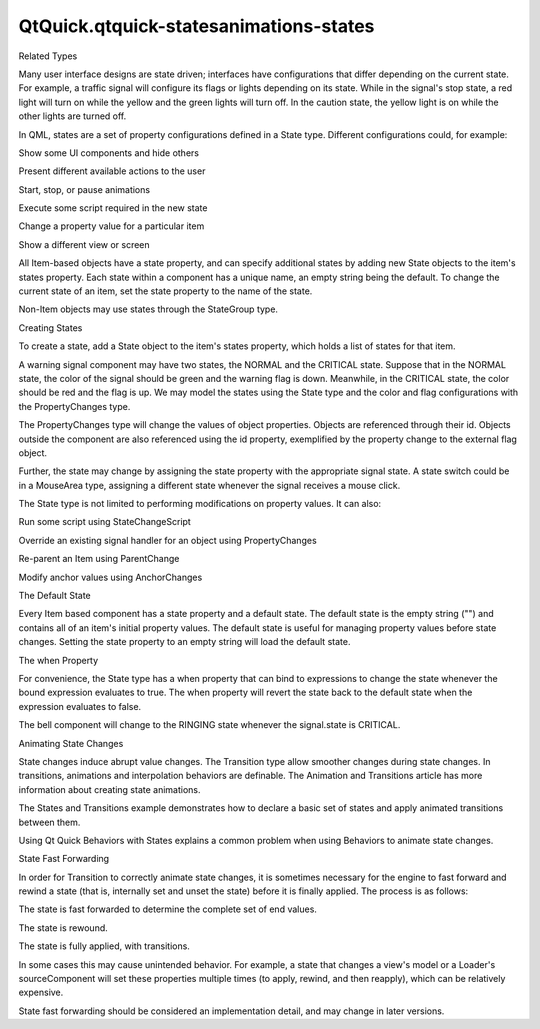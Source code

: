 QtQuick.qtquick-statesanimations-states
=======================================

.. raw:: html

   <h2 id="related-types">

Related Types

.. raw:: html

   </h2>

.. raw:: html

   <p>

Many user interface designs are state driven; interfaces have
configurations that differ depending on the current state. For example,
a traffic signal will configure its flags or lights depending on its
state. While in the signal's stop state, a red light will turn on while
the yellow and the green lights will turn off. In the caution state, the
yellow light is on while the other lights are turned off.

.. raw:: html

   </p>

.. raw:: html

   <p>

In QML, states are a set of property configurations defined in a State
type. Different configurations could, for example:

.. raw:: html

   </p>

.. raw:: html

   <ul>

.. raw:: html

   <li>

Show some UI components and hide others

.. raw:: html

   </li>

.. raw:: html

   <li>

Present different available actions to the user

.. raw:: html

   </li>

.. raw:: html

   <li>

Start, stop, or pause animations

.. raw:: html

   </li>

.. raw:: html

   <li>

Execute some script required in the new state

.. raw:: html

   </li>

.. raw:: html

   <li>

Change a property value for a particular item

.. raw:: html

   </li>

.. raw:: html

   <li>

Show a different view or screen

.. raw:: html

   </li>

.. raw:: html

   </ul>

.. raw:: html

   <p>

All Item-based objects have a state property, and can specify additional
states by adding new State objects to the item's states property. Each
state within a component has a unique name, an empty string being the
default. To change the current state of an item, set the state property
to the name of the state.

.. raw:: html

   </p>

.. raw:: html

   <p>

Non-Item objects may use states through the StateGroup type.

.. raw:: html

   </p>

.. raw:: html

   <h2 id="creating-states">

Creating States

.. raw:: html

   </h2>

.. raw:: html

   <p>

To create a state, add a State object to the item's states property,
which holds a list of states for that item.

.. raw:: html

   </p>

.. raw:: html

   <p>

A warning signal component may have two states, the NORMAL and the
CRITICAL state. Suppose that in the NORMAL state, the color of the
signal should be green and the warning flag is down. Meanwhile, in the
CRITICAL state, the color should be red and the flag is up. We may model
the states using the State type and the color and flag configurations
with the PropertyChanges type.

.. raw:: html

   </p>

.. raw:: html

   <pre class="qml"><span class="type"><a href="QtQuick.Rectangle.md">Rectangle</a></span> {
   <span class="name">id</span>: <span class="name">signal</span>
   <span class="name">width</span>: <span class="number">200</span>; <span class="name">height</span>: <span class="number">200</span>
   <span class="name">state</span>: <span class="string">&quot;NORMAL&quot;</span>
   <span class="name">states</span>: [
   <span class="type"><a href="QtQuick.State.md">State</a></span> {
   <span class="name">name</span>: <span class="string">&quot;NORMAL&quot;</span>
   <span class="type"><a href="QtQuick.PropertyChanges.md">PropertyChanges</a></span> { <span class="name">target</span>: <span class="name">signal</span>; <span class="name">color</span>: <span class="string">&quot;green&quot;</span>}
   <span class="type"><a href="QtQuick.PropertyChanges.md">PropertyChanges</a></span> { <span class="name">target</span>: <span class="name">flag</span>; <span class="name">state</span>: <span class="string">&quot;FLAG_DOWN&quot;</span>}
   },
   <span class="type"><a href="QtQuick.State.md">State</a></span> {
   <span class="name">name</span>: <span class="string">&quot;CRITICAL&quot;</span>
   <span class="type"><a href="QtQuick.PropertyChanges.md">PropertyChanges</a></span> { <span class="name">target</span>: <span class="name">signal</span>; <span class="name">color</span>: <span class="string">&quot;red&quot;</span>}
   <span class="type"><a href="QtQuick.PropertyChanges.md">PropertyChanges</a></span> { <span class="name">target</span>: <span class="name">flag</span>; <span class="name">state</span>: <span class="string">&quot;FLAG_UP&quot;</span>}
   }
   ]
   }</pre>

.. raw:: html

   <p>

The PropertyChanges type will change the values of object properties.
Objects are referenced through their id. Objects outside the component
are also referenced using the id property, exemplified by the property
change to the external flag object.

.. raw:: html

   </p>

.. raw:: html

   <p>

Further, the state may change by assigning the state property with the
appropriate signal state. A state switch could be in a MouseArea type,
assigning a different state whenever the signal receives a mouse click.

.. raw:: html

   </p>

.. raw:: html

   <pre class="qml"><span class="type"><a href="QtQuick.Rectangle.md">Rectangle</a></span> {
   <span class="name">id</span>: <span class="name">signalswitch</span>
   <span class="name">width</span>: <span class="number">75</span>; <span class="name">height</span>: <span class="number">75</span>
   <span class="name">color</span>: <span class="string">&quot;blue&quot;</span>
   <span class="type"><a href="QtQuick.MouseArea.md">MouseArea</a></span> {
   <span class="name">anchors</span>.fill: <span class="name">parent</span>
   <span class="name">onClicked</span>: {
   <span class="keyword">if</span> (<span class="name">signal</span>.<span class="name">state</span> <span class="operator">==</span> <span class="string">&quot;NORMAL&quot;</span>)
   <span class="name">signal</span>.<span class="name">state</span> <span class="operator">=</span> <span class="string">&quot;CRITICAL&quot;</span>
   <span class="keyword">else</span>
   <span class="name">signal</span>.<span class="name">state</span> <span class="operator">=</span> <span class="string">&quot;NORMAL&quot;</span>
   }
   }
   }</pre>

.. raw:: html

   <p>

The State type is not limited to performing modifications on property
values. It can also:

.. raw:: html

   </p>

.. raw:: html

   <ul>

.. raw:: html

   <li>

Run some script using StateChangeScript

.. raw:: html

   </li>

.. raw:: html

   <li>

Override an existing signal handler for an object using PropertyChanges

.. raw:: html

   </li>

.. raw:: html

   <li>

Re-parent an Item using ParentChange

.. raw:: html

   </li>

.. raw:: html

   <li>

Modify anchor values using AnchorChanges

.. raw:: html

   </li>

.. raw:: html

   </ul>

.. raw:: html

   <h2 id="the-default-state">

The Default State

.. raw:: html

   </h2>

.. raw:: html

   <p>

Every Item based component has a state property and a default state. The
default state is the empty string ("") and contains all of an item's
initial property values. The default state is useful for managing
property values before state changes. Setting the state property to an
empty string will load the default state.

.. raw:: html

   </p>

.. raw:: html

   <h2 id="the-when-property">

The when Property

.. raw:: html

   </h2>

.. raw:: html

   <p>

For convenience, the State type has a when property that can bind to
expressions to change the state whenever the bound expression evaluates
to true. The when property will revert the state back to the default
state when the expression evaluates to false.

.. raw:: html

   </p>

.. raw:: html

   <pre class="qml"><span class="type"><a href="QtQuick.Rectangle.md">Rectangle</a></span> {
   <span class="name">id</span>: <span class="name">bell</span>
   <span class="name">width</span>: <span class="number">75</span>; <span class="name">height</span>: <span class="number">75</span>
   <span class="name">color</span>: <span class="string">&quot;yellow&quot;</span>
   <span class="name">states</span>: <span class="name">State</span> {
   <span class="name">name</span>: <span class="string">&quot;RINGING&quot;</span>
   <span class="name">when</span>: (<span class="name">signal</span>.<span class="name">state</span> <span class="operator">==</span> <span class="string">&quot;CRITICAL&quot;</span>)
   <span class="type"><a href="QtQuick.PropertyChanges.md">PropertyChanges</a></span> {<span class="name">target</span>: <span class="name">speaker</span>; <span class="name">play</span>: <span class="string">&quot;RING!&quot;</span>}
   }
   }</pre>

.. raw:: html

   <p>

The bell component will change to the RINGING state whenever the
signal.state is CRITICAL.

.. raw:: html

   </p>

.. raw:: html

   <h2 id="animating-state-changes">

Animating State Changes

.. raw:: html

   </h2>

.. raw:: html

   <p>

State changes induce abrupt value changes. The Transition type allow
smoother changes during state changes. In transitions, animations and
interpolation behaviors are definable. The Animation and Transitions
article has more information about creating state animations.

.. raw:: html

   </p>

.. raw:: html

   <p>

The States and Transitions example demonstrates how to declare a basic
set of states and apply animated transitions between them.

.. raw:: html

   </p>

.. raw:: html

   <p>

Using Qt Quick Behaviors with States explains a common problem when
using Behaviors to animate state changes.

.. raw:: html

   </p>

.. raw:: html

   <h2 id="state-fast-forwarding">

State Fast Forwarding

.. raw:: html

   </h2>

.. raw:: html

   <p>

In order for Transition to correctly animate state changes, it is
sometimes necessary for the engine to fast forward and rewind a state
(that is, internally set and unset the state) before it is finally
applied. The process is as follows:

.. raw:: html

   </p>

.. raw:: html

   <ol class="1">

.. raw:: html

   <li>

The state is fast forwarded to determine the complete set of end values.

.. raw:: html

   </li>

.. raw:: html

   <li>

The state is rewound.

.. raw:: html

   </li>

.. raw:: html

   <li>

The state is fully applied, with transitions.

.. raw:: html

   </li>

.. raw:: html

   </ol>

.. raw:: html

   <p>

In some cases this may cause unintended behavior. For example, a state
that changes a view's model or a Loader's sourceComponent will set these
properties multiple times (to apply, rewind, and then reapply), which
can be relatively expensive.

.. raw:: html

   </p>

.. raw:: html

   <p>

State fast forwarding should be considered an implementation detail, and
may change in later versions.

.. raw:: html

   </p>

.. raw:: html

   <!-- @@@qtquick-statesanimations-states.html -->
